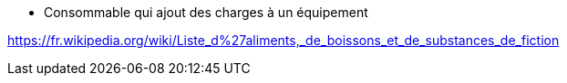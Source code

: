 - Consommable qui ajout des charges à un équipement

https://fr.wikipedia.org/wiki/Liste_d%27aliments,_de_boissons_et_de_substances_de_fiction
